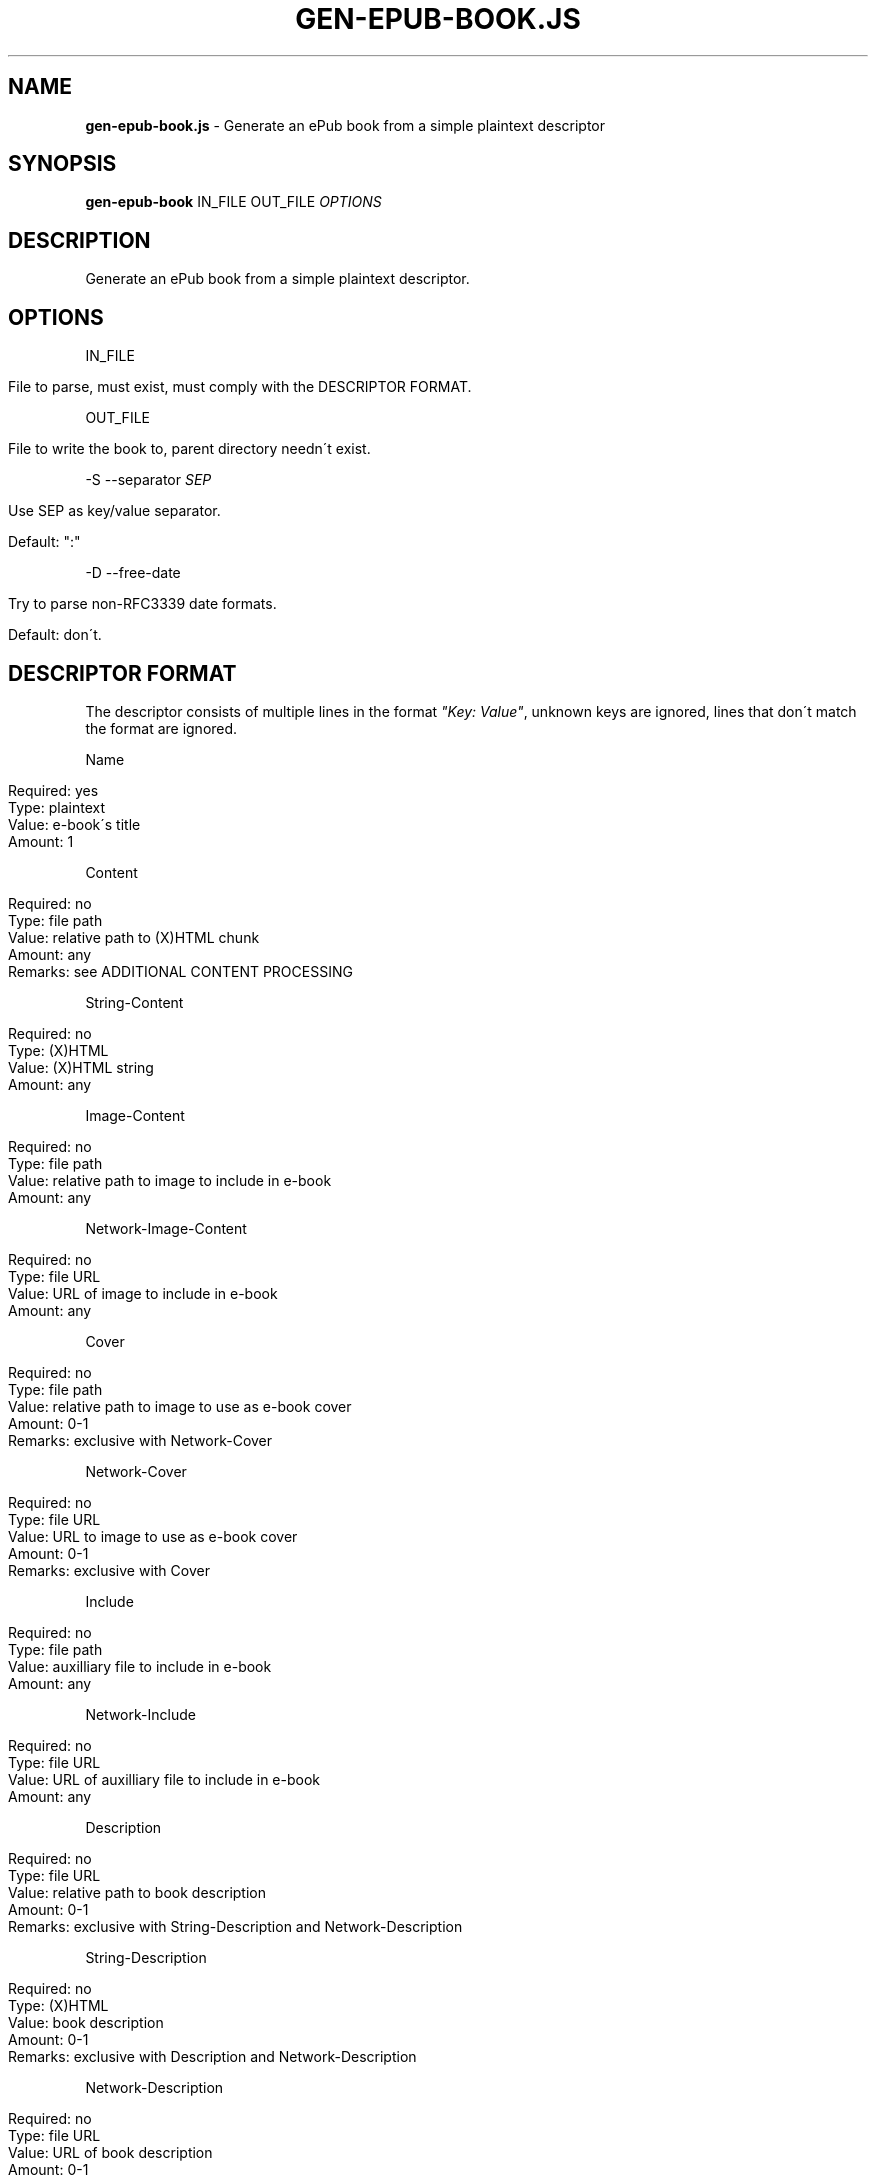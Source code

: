 .\" generated with Ronn/v0.7.3
.\" http://github.com/rtomayko/ronn/tree/0.7.3
.
.TH "GEN\-EPUB\-BOOK\.JS" "1" "December 2018" "gen-epub-book.js developers" ""
.
.SH "NAME"
\fBgen\-epub\-book\.js\fR \- Generate an ePub book from a simple plaintext descriptor
.
.SH "SYNOPSIS"
\fBgen\-epub\-book\fR IN_FILE OUT_FILE \fIOPTIONS\fR
.
.SH "DESCRIPTION"
Generate an ePub book from a simple plaintext descriptor\.
.
.SH "OPTIONS"
IN_FILE
.
.IP "" 4
.
.nf

File to parse, must exist, must comply with the DESCRIPTOR FORMAT\.
.
.fi
.
.IP "" 0
.
.P
OUT_FILE
.
.IP "" 4
.
.nf

File to write the book to, parent directory needn\'t exist\.
.
.fi
.
.IP "" 0
.
.P
\-S \-\-separator \fISEP\fR
.
.IP "" 4
.
.nf

Use SEP as key/value separator\.

Default: ":"
.
.fi
.
.IP "" 0
.
.P
\-D \-\-free\-date
.
.IP "" 4
.
.nf

Try to parse non\-RFC3339 date formats\.

Default: don\'t\.
.
.fi
.
.IP "" 0
.
.SH "DESCRIPTOR FORMAT"
The descriptor consists of multiple lines in the format \fI"Key: Value"\fR, unknown keys are ignored, lines that don\'t match the format are ignored\.
.
.P
Name
.
.IP "" 4
.
.nf

Required: yes
Type: plaintext
Value: e\-book\'s title
Amount: 1
.
.fi
.
.IP "" 0
.
.P
Content
.
.IP "" 4
.
.nf

Required: no
Type: file path
Value: relative path to (X)HTML chunk
Amount: any
Remarks: see ADDITIONAL CONTENT PROCESSING
.
.fi
.
.IP "" 0
.
.P
String\-Content
.
.IP "" 4
.
.nf

Required: no
Type: (X)HTML
Value: (X)HTML string
Amount: any
.
.fi
.
.IP "" 0
.
.P
Image\-Content
.
.IP "" 4
.
.nf

Required: no
Type: file path
Value: relative path to image to include in e\-book
Amount: any
.
.fi
.
.IP "" 0
.
.P
Network\-Image\-Content
.
.IP "" 4
.
.nf

Required: no
Type: file URL
Value: URL of image to include in e\-book
Amount: any
.
.fi
.
.IP "" 0
.
.P
Cover
.
.IP "" 4
.
.nf

Required: no
Type: file path
Value: relative path to image to use as e\-book cover
Amount: 0\-1
Remarks: exclusive with Network\-Cover
.
.fi
.
.IP "" 0
.
.P
Network\-Cover
.
.IP "" 4
.
.nf

Required: no
Type: file URL
Value: URL to image to use as e\-book cover
Amount: 0\-1
Remarks: exclusive with Cover
.
.fi
.
.IP "" 0
.
.P
Include
.
.IP "" 4
.
.nf

Required: no
Type: file path
Value: auxilliary file to include in e\-book
Amount: any
.
.fi
.
.IP "" 0
.
.P
Network\-Include
.
.IP "" 4
.
.nf

Required: no
Type: file URL
Value: URL of auxilliary file to include in e\-book
Amount: any
.
.fi
.
.IP "" 0
.
.P
Description
.
.IP "" 4
.
.nf

Required: no
Type: file URL
Value: relative path to book description
Amount: 0\-1
Remarks: exclusive with String\-Description and Network\-Description
.
.fi
.
.IP "" 0
.
.P
String\-Description
.
.IP "" 4
.
.nf

Required: no
Type: (X)HTML
Value: book description
Amount: 0\-1
Remarks: exclusive with Description and Network\-Description
.
.fi
.
.IP "" 0
.
.P
Network\-Description
.
.IP "" 4
.
.nf

Required: no
Type: file URL
Value: URL of book description
Amount: 0\-1
Remarks: exclusive with Description and String\-Description
.
.fi
.
.IP "" 0
.
.P
Author
.
.IP "" 4
.
.nf

Required: yes
Type: plaintext string
Value: e\-book\'s author
Amount: 1
.
.fi
.
.IP "" 0
.
.P
Date
.
.IP "" 4
.
.nf

Required: yes
Type: RFC3339\-compliant date
Value: e\-book\'s authoring/publishing date
Amount: 1
Remarks: see FREE DATE FORMAT FEATURE
.
.fi
.
.IP "" 0
.
.P
Language
.
.IP "" 4
.
.nf

Required: yes
Type: BCP47\-compliant language code
Value: language used in e\-book
Amount: 1
.
.fi
.
.IP "" 0
.
.SH "ADDITIONAL CONTENT PROCESSING"
When adding content using the \fBContent\fR entry, the file will additinally be searched for a comment specifying the its name in the TOC in this format:
.
.IP "" 4
.
.nf

<!\-\- ePub title: "TOC_NAME" \-\->
.
.fi
.
.IP "" 0
.
.P
Where \fBTOC_NAME\fR is a string not containing the \fI"\fR character\.
.
.P
This will, on e\-book readers, allow users to jump directly to the content represented by the document containing this entry\.
.
.P
Optional\.
.
.SH "FREE DATE FORMAT FEATURE"
With the \-D/\-\-free\-date flag, you can enable the free date format feature: <\fIhttps://nabijaczleweli\.xyz/content/gen\-epub\-book/programmer\.html#features\-free\-date\-format\fR>\.
.
.P
The supported formats therewith are therefore:
.
.IP "\(bu" 4
RFC3339 (e\.g\. "2017\-02\-08T15:30:18+01:00"),
.
.IP "\(bu" 4
RFC2822 (e\.g\. "Wed, 08 Feb 2017 15:30:18 +0100"),
.
.IP "\(bu" 4
known ISO8601 formats \fIhttp://momentjs\.com/docs/#/parsing/string\fR,
.
.IP "\(bu" 4
some more, browser\-dependent \fIhttps://developer\.mozilla\.org/en\-US/docs/Web/JavaScript/Reference/Global_Objects/Date/parse\fR\.
.
.IP "" 0
.
.SH "AUTHOR"
Written by nabijaczleweli <\fInabijaczleweli@gmail\.com\fR>
.
.SH "REPORTING BUGS"
<\fIhttps://github\.com/nabijaczleweli/gen\-epub\-book\.js/issues\fR>
.
.SH "SEE ALSO"
<\fIhttps://github\.com/nabijaczleweli/gen\-epub\-book\.js\fR>
.
.br
<\fIhttps://nabijaczleweli\.xyz/content/gen\-epub\-book\fR>
